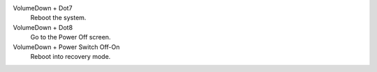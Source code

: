 VolumeDown + Dot7
  Reboot the system.

VolumeDown + Dot8
  Go to the Power Off screen.

VolumeDown + Power Switch Off-On
  Reboot into recovery mode.

